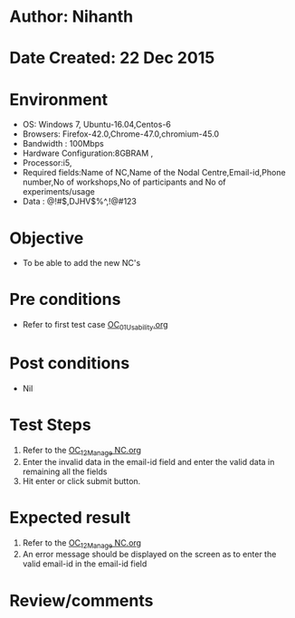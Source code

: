 * Author: Nihanth
* Date Created: 22 Dec 2015
* Environment
  - OS: Windows 7, Ubuntu-16.04,Centos-6
  - Browsers: Firefox-42.0,Chrome-47.0,chromium-45.0
  - Bandwidth : 100Mbps
  - Hardware Configuration:8GBRAM , 
  - Processor:i5,
  - Required fields:Name of NC,Name of the Nodal Centre,Email-id,Phone number,No of workshops,No of participants and No of experiments/usage
  - Data : @!#$,DJHV$%^,!@#123

* Objective
  - To be able to add the new NC's

* Pre conditions
  - Refer to first test case [[https://github.com/vlead/Outreach Portal/blob/master/test-cases/integration_test-cases/OC/OC_01_Usability.org][OC_01_Usability.org]]

* Post conditions
  - Nil
* Test Steps
  1. Refer to the [[https://github.com/vlead/outreach-portal/blob/master/test-cases/integration_test-cases/OC/OC_12_Manage%20NC.org][OC_12_Manage NC.org]] 
  2. Enter the invalid data in the email-id field and enter the valid data in remaining all the fields 
  3. Hit enter or click submit button.
     
* Expected result
  1. Refer to the  [[https://github.com/vlead/outreach-portal/blob/master/test-cases/integration_test-cases/OC/OC_12_Manage%20NC.org][OC_12_Manage NC.org]] 
  2. An error message should be displayed on the screen as to enter the valid email-id in the email-id field

* Review/comments


